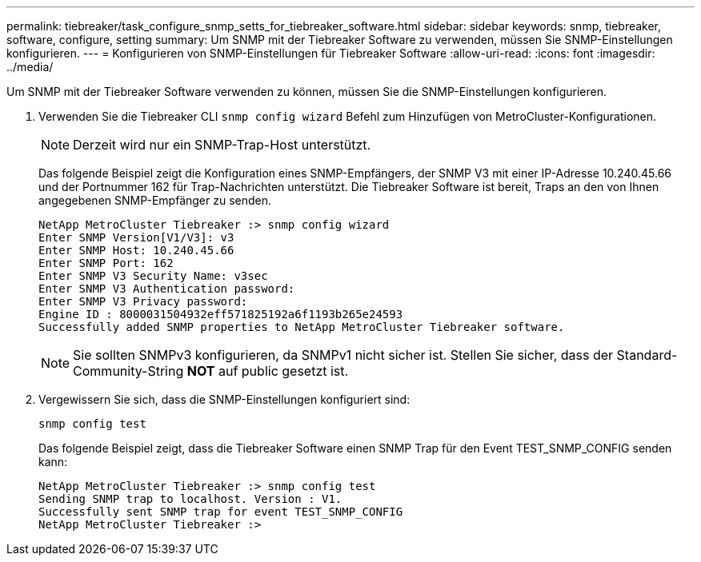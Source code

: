 ---
permalink: tiebreaker/task_configure_snmp_setts_for_tiebreaker_software.html 
sidebar: sidebar 
keywords: snmp, tiebreaker, software, configure, setting 
summary: Um SNMP mit der Tiebreaker Software zu verwenden, müssen Sie SNMP-Einstellungen konfigurieren. 
---
= Konfigurieren von SNMP-Einstellungen für Tiebreaker Software
:allow-uri-read: 
:icons: font
:imagesdir: ../media/


[role="lead"]
Um SNMP mit der Tiebreaker Software verwenden zu können, müssen Sie die SNMP-Einstellungen konfigurieren.

. Verwenden Sie die Tiebreaker CLI `snmp config wizard` Befehl zum Hinzufügen von MetroCluster-Konfigurationen.
+

NOTE: Derzeit wird nur ein SNMP-Trap-Host unterstützt.

+
Das folgende Beispiel zeigt die Konfiguration eines SNMP-Empfängers, der SNMP V3 mit einer IP-Adresse 10.240.45.66 und der Portnummer 162 für Trap-Nachrichten unterstützt. Die Tiebreaker Software ist bereit, Traps an den von Ihnen angegebenen SNMP-Empfänger zu senden.

+
....

NetApp MetroCluster Tiebreaker :> snmp config wizard
Enter SNMP Version[V1/V3]: v3
Enter SNMP Host: 10.240.45.66
Enter SNMP Port: 162
Enter SNMP V3 Security Name: v3sec
Enter SNMP V3 Authentication password:
Enter SNMP V3 Privacy password:
Engine ID : 8000031504932eff571825192a6f1193b265e24593
Successfully added SNMP properties to NetApp MetroCluster Tiebreaker software.
....
+

NOTE: Sie sollten SNMPv3 konfigurieren, da SNMPv1 nicht sicher ist. Stellen Sie sicher, dass der Standard-Community-String *NOT* auf public gesetzt ist.

. Vergewissern Sie sich, dass die SNMP-Einstellungen konfiguriert sind:
+
`snmp config test`

+
Das folgende Beispiel zeigt, dass die Tiebreaker Software einen SNMP Trap für den Event TEST_SNMP_CONFIG senden kann:

+
....

NetApp MetroCluster Tiebreaker :> snmp config test
Sending SNMP trap to localhost. Version : V1.
Successfully sent SNMP trap for event TEST_SNMP_CONFIG
NetApp MetroCluster Tiebreaker :>
....

